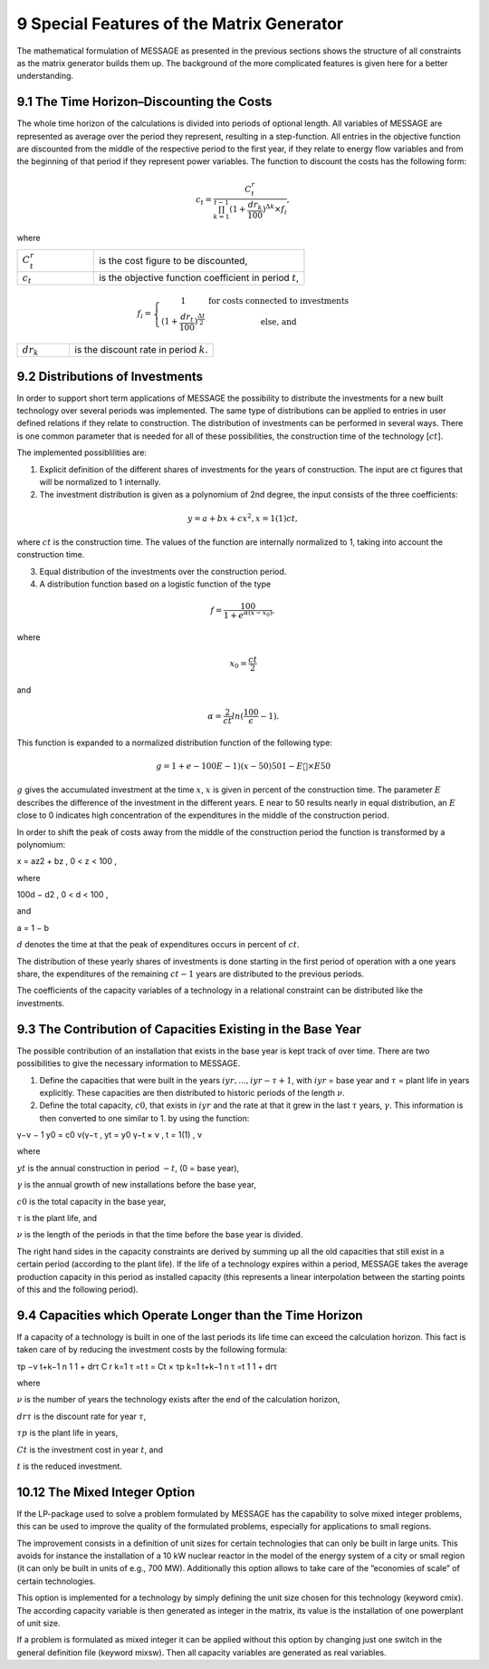 9 Special Features of the Matrix Generator
===========================================

The mathematical formulation of MESSAGE as presented  in the previous sections shows the structure of all constraints as the matrix generator builds them up. The background of the more complicated features is given here for a better understanding.

9.1 	The  Time  Horizon–Discounting the Costs
----------------------------------------------

The whole time horizon of the calculations is divided into periods of optional length. All variables of MESSAGE are represented  as average over the period they represent, resulting in a step-function. All entries in the objective function are discounted from the middle of the respective period to the first year, if they relate to energy flow variables and from the beginning of that period if they represent power variables. The function to discount the costs has the following form:
 
.. math::
   c_t=\frac{C_t^r}{\prod_{k=1}^{t-1}(1+\frac{dr_k}{100})^{\Delta k}\times f_i},

where

.. list-table:: 
   :widths: 40 110
   :header-rows: 0

   * - :math:`C_t^r`
     - is the cost figure to be discounted,
   * - :math:`c_t`
     - is the objective function coefficient in period :math:`t`,

.. math::
   f_i=\left\{\begin{matrix}
   1 & \textup{for costs connected to investments} \\ 
   (1+\frac{dr_t}{100})^{\frac{\Delta t}{2}} &  \textup{else, and}
   \end{matrix}\right.

.. list-table:: 
   :widths: 40 110
   :header-rows: 0

   * - :math:`dr_k`
     - is the discount rate in period :math:`k`.


9.2 	Distributions of Investments
-----------------------------------

In order to support short term applications of MESSAGE the possibility to distribute the investments for a new built technology over several periods was implemented. The same type of distributions can be applied to entries in user defined relations if they relate to construction. The distribution of investments can be performed in several ways. There is one common parameter that is needed for all of these possibilities, the construction time of the technology [:math:`ct`].

The implemented possiblilities are: 

1. Explicit  definition of the different shares of investments for the years of construction. The input are ct figures that will be normalized  to 1 internally.  

2. The investment distribution is given as a polynomium of 2nd degree, the input consists of the three coefficients:

.. math::
   y=a+bx+cx^2  , x = 1(1)ct,

where :math:`ct` is the construction time. The values of the function are internally normalized to 1, taking into account the construction time. 

3. Equal distribution of the investments over the construction period. 

4. A distribution function based on a logistic function of the type

.. math::
   f=\frac{100}{1+e^{\alpha (x-x_0)}},

where

.. math::
   x_0   =  \frac{ct}{2}

and

.. math:: 
   \alpha  =  \frac{2}{ct} ln(\frac{100}{\epsilon}−1).

This function is expanded to a normalized distribution function of the following type:

.. math:: 
   g = 1 + e− 100  	E     −1)(x−50) 50 1 − E  ×	E   50
 
:math:`g` gives the accumulated investment at the time :math:`x`, :math:`x` is given in percent of the construction time. The parameter :math:`E` describes the difference of the investment in the different years. E near to 50 results nearly in equal distribution, an :math:`E` close to 0 indicates high concentration of the expenditures in the middle of the construction period.

In order to shift the peak of costs away from the middle of the construction period the function is transformed by a polynomium:

.. math::

x  = az2  + bz	, 0 < z < 100 ,
 
where 

.. math::

100d − d2     , 0 < d < 100 ,

and
 
a =  1 −  b
 
:math:`d` denotes the time at that the peak of expenditures occurs in percent of :math:`ct`.

The distribution of these yearly shares of investments is done starting in the first period of operation with a one years share, the expenditures of the remaining :math:`ct − 1` years are distributed to the previous periods.

The coefficients of the capacity variables of a technology in a relational constraint can be distributed like the investments.


9.3 	The Contribution of Capacities Existing in the Base Year
---------------------------------------------------------------

The possible contribution of an installation that exists in the base year is kept track of over time. There are two possibilities to give the necessary information to MESSAGE.

1. Define the capacities that were built in the years :math:`iyr, ..., iyr − τ + 1`, with :math:`iyr` = base year and :math:`τ` = plant life in years explicitly. These capacities are then distributed to historic periods of the length :math:`ν`.

2. Define the total capacity, :math:`c0`, that exists in :math:`iyr` and the rate at that it grew in the last :math:`τ` years, :math:`γ`. This information is then converted to one similar to 1. by using the function:

.. math:: 

γ−ν  − 1 y0  = c0 ν(γ−τ	, 
yt   = y0 γ−t × ν   , t = 1(1)		, ν

where

:math:`yt`      	   is the annual construction in period :math:`−t`, (0 = base year),

:math:`γ`          	is the annual growth of new installations before the base year,

:math:`c0`         	is the total capacity in the base year,

:math:`τ`          	is the plant life, and

:math:`ν`          	is the length of the periods in that the time before the base year is divided.


The right hand sides in the capacity constraints are derived by summing up all the old capacities that still exist in a certain period (according to the plant life). If the life of a technology expires within a period, MESSAGE takes the average production capacity in this period as installed capacity (this represents a linear interpolation between the starting points of this and the following period).

9.4 	Capacities which Operate  Longer than the Time  Horizon
-------------------------------------------------------------

If a capacity of a technology is built in one of the last periods its life time can exceed the calculation horizon. This fact is taken care of by reducing the investment costs by the following formula:

.. math:: 
 
τp −ν t+k−1 n 1 1 + drτ C r	 k=1     τ =t t  = Ct   ×  τp  k=1  t+k−1 n
τ =t 1 1 + drτ

where

:math:`ν`	          is the number of years the technology exists after the end of the calculation horizon,

:math:`drτ`        	is the discount rate for year :math:`τ`,

:math:`τp`         	is the plant life in years,

:math:`Ct`         	is the investment cost in year :math:`t`, and

:math:`t`          	is the reduced investment.


10.12 	The  Mixed Integer  Option
--------------------------------

If the LP-package  used to solve a problem formulated by MESSAGE has the capability to solve mixed integer problems, this can be used to improve the quality of the formulated problems, especially for applications to small regions.

The improvement consists in a definition of unit sizes for certain technologies that can only be built in large units. This avoids for instance the installation of a 10 kW nuclear reactor in the model of the energy system of a city or small region (it can only be built in units of e.g., 700 MW). Additionally  this option allows to take care of the ”economies of scale” of certain technologies.

This option is implemented for a technology by simply defining the unit size chosen for this technology (keyword cmix). The according capacity variable is then generated  as integer in the matrix, its value is the installation of one powerplant of unit size.

If a problem is formulated as mixed integer it can be applied without this option by changing just one switch in the general definition file (keyword mixsw). Then all capacity variables are generated  as real variables.
